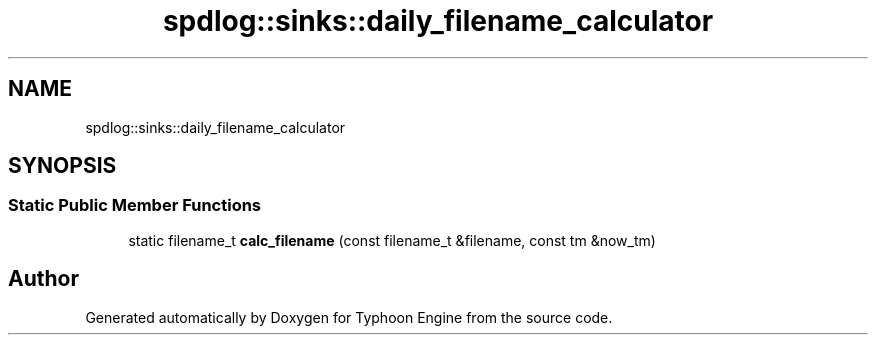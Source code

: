 .TH "spdlog::sinks::daily_filename_calculator" 3 "Sat Jul 20 2019" "Version 0.1" "Typhoon Engine" \" -*- nroff -*-
.ad l
.nh
.SH NAME
spdlog::sinks::daily_filename_calculator
.SH SYNOPSIS
.br
.PP
.SS "Static Public Member Functions"

.in +1c
.ti -1c
.RI "static filename_t \fBcalc_filename\fP (const filename_t &filename, const tm &now_tm)"
.br
.in -1c

.SH "Author"
.PP 
Generated automatically by Doxygen for Typhoon Engine from the source code\&.
